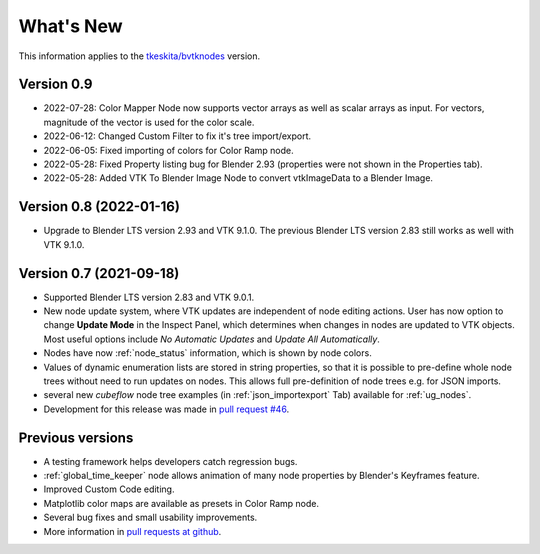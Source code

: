 .. _whats_new:

What's New
==========

This information applies to the
`tkeskita/bvtknodes <https://github.com/tkeskita/BVtkNodes>`_ version.

Version 0.9
-----------

- 2022-07-28: Color Mapper Node now supports vector arrays as well as
  scalar arrays as input. For vectors, magnitude of the vector is used
  for the color scale.

- 2022-06-12: Changed Custom Filter to fix it's tree import/export.

- 2022-06-05: Fixed importing of colors for Color Ramp node.

- 2022-05-28: Fixed Property listing bug for Blender 2.93 (properties were not
  shown in the Properties tab).

- 2022-05-28: Added VTK To Blender Image Node to convert vtkImageData
  to a Blender Image.

Version 0.8 (2022-01-16)
------------------------

- Upgrade to Blender LTS version 2.93 and VTK 9.1.0. The previous
  Blender LTS version 2.83 still works as well with VTK 9.1.0.

Version 0.7 (2021-09-18)
------------------------

- Supported Blender LTS version 2.83 and VTK 9.0.1.
- New node update system, where VTK updates are independent of node
  editing actions. User has now option to change **Update Mode** in
  the Inspect Panel, which determines when changes in nodes are
  updated to VTK objects. Most useful options include *No Automatic
  Updates* and *Update All Automatically*.

- Nodes have now :ref:`node_status` information, which is shown by node colors.

- Values of dynamic enumeration lists are stored in string properties,
  so that it is possible to pre-define whole node trees without need to
  run updates on nodes. This allows full pre-definition of node trees
  e.g. for JSON imports.

- several new *cubeflow* node tree examples (in
  :ref:`json_importexport` Tab) available for :ref:`ug_nodes`.

- Development for this release was made in 
  `pull request #46 <https://github.com/tkeskita/BVtkNodes/pull/46>`_.


Previous versions
-----------------

- A testing framework helps developers catch regression bugs.

- :ref:`global_time_keeper` node allows animation of many node properties
  by Blender's Keyframes feature.

- Improved Custom Code editing.

- Matplotlib color maps are available as presets in Color Ramp node.

- Several bug fixes and small usability improvements.

- More information in `pull requests at github <https://github.com/tkeskita/BVtkNodes/pulls?q=is%3Apr>`_.
